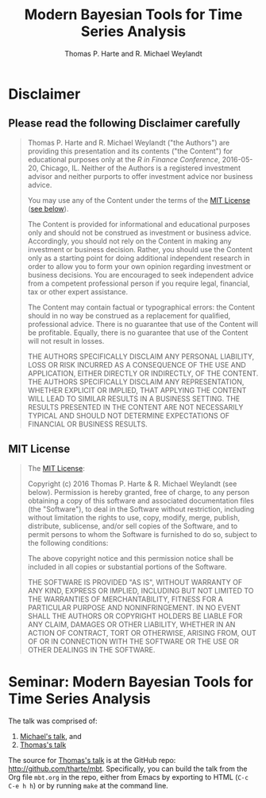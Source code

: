 # -*- org-confirm-babel-evaluate: nil -*-
#+title: Modern Bayesian Tools for Time Series Analysis
#+author: Thomas P. Harte and R. Michael Weylandt
#+email: tharte@cantab.net
#+HTML_HEAD: <link rel="stylesheet" type="text/css" href="./3331384/github.css" />
#+HTML_MATHJAX: align:"left" path:"https://cdn.mathjax.org/mathjax/latest/MathJax.js?config=TeX-AMS-MML_HTMLorMML"
#+INFOJS_OPT: view:info toc:t
#+PROPERTY: session *R*
#+BIBLIOGRAPHY: /home/tharte/include/refs
#+BIBLIOGRAPHY_STYLE: /home/tharte/include/ths
#+OPTIONS: tex:t   # do the right thing automatically (MathJax)

* Disclaimer
** Please read the following Disclaimer carefully
#+BEGIN_QUOTE
    Thomas P. Harte and R. Michael Weylandt ("the Authors") are providing
    this presentation and its contents ("the Content") for educational
    purposes only at the /R in Finance Conference/, 2016-05-20,
    Chicago, IL.  Neither of the Authors is a registered investment advisor
    and neither purports to offer investment advice nor business advice.

    You may use any of the Content under the terms of the
    [[http://choosealicense.com/licenses/mit/][MIT License]] ([[sec:MIT_License][see below]]).

    The Content is provided for informational and educational purposes only
    and should not be construed as investment or business advice. Accordingly,
    you should not rely on the Content in making any investment or business
    decision.  Rather, you should use the Content only as a starting point
    for doing additional independent research in order to allow you to form
    your own opinion regarding investment or business decisions.  You are
    encouraged to seek independent advice from a competent professional
    person if you require legal, financial, tax or other expert assistance.

    The Content may contain factual or typographical errors: the Content
    should in no way be construed as a replacement for qualified, professional
    advice.  There is no guarantee that use of the Content will be profitable.
    Equally, there is no guarantee that use of the Content will not result
    in losses.

    THE AUTHORS SPECIFICALLY DISCLAIM ANY PERSONAL LIABILITY, LOSS OR RISK
    INCURRED AS A CONSEQUENCE OF THE USE AND APPLICATION, EITHER DIRECTLY
    OR INDIRECTLY, OF THE CONTENT. THE AUTHORS SPECIFICALLY DISCLAIM ANY
    REPRESENTATION, WHETHER EXPLICIT OR IMPLIED, THAT APPLYING THE CONTENT
    WILL LEAD TO SIMILAR RESULTS IN A BUSINESS SETTING. THE RESULTS PRESENTED
    IN THE CONTENT ARE NOT NECESSARILY TYPICAL AND SHOULD NOT DETERMINE
    EXPECTATIONS OF FINANCIAL OR BUSINESS RESULTS.
#+END_QUOTE

** MIT License
<<sec:MIT_License>>
#+BEGIN_QUOTE
    The [[http://choosealicense.com/licenses/mit/][MIT License]]:

    Copyright (c) 2016 Thomas P. Harte & R. Michael Weylandt
(see below).
    Permission is hereby granted, free of charge, to any person obtaining a
    copy of this software and associated documentation files (the "Software"),
    to deal in the Software without restriction, including without limitation
    the rights to use, copy, modify, merge, publish, distribute, sublicense,
    and/or sell copies of the Software, and to permit persons to whom the
    Software is furnished to do so, subject to the following conditions:

    The above copyright notice and this permission notice shall be included
    in all copies or substantial portions of the Software.

    THE SOFTWARE IS PROVIDED "AS IS", WITHOUT WARRANTY OF ANY KIND, EXPRESS OR
    IMPLIED, INCLUDING BUT NOT LIMITED TO THE WARRANTIES OF MERCHANTABILITY,
    FITNESS FOR A PARTICULAR PURPOSE AND NONINFRINGEMENT. IN NO EVENT SHALL
    THE AUTHORS OR COPYRIGHT HOLDERS BE LIABLE FOR ANY CLAIM, DAMAGES OR
    OTHER LIABILITY, WHETHER IN AN ACTION OF CONTRACT, TORT OR OTHERWISE,
    ARISING FROM, OUT OF OR IN CONNECTION WITH THE SOFTWARE OR THE USE OR
    OTHER DEALINGS IN THE SOFTWARE.
#+END_QUOTE

* Seminar: Modern Bayesian Tools for Time Series Analysis
The talk was comprised of:
1. [[https://github.com/michaelweylandt/R-Finance-2016-Tutorial-Materials/raw/master/RFin2016.pdf][Michael's talk]], and
1. [[./mbt.html][Thomas's talk]]

The source for [[./mbt.html][Thomas's talk]] is at the GitHub repo:
http://github.com/tharte/mbt. Specifically, you can build the talk
from the Org file =mbt.org= in the repo, either from Emacs by
exporting to HTML (=C-c C-e h h=) or by running =make= at the command
line.
